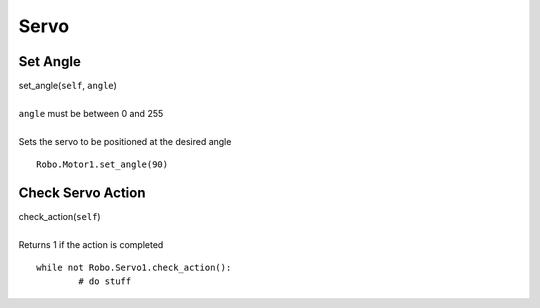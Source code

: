 =====
Servo
=====


Set Angle
#########

| set_angle(``self``, ``angle``)
| 
| ``angle`` must be between 0 and 255
| 
| Sets the servo to be positioned at the desired angle

::

	Robo.Motor1.set_angle(90) 
	
Check Servo Action
##################

| check_action(``self``)
| 
| Returns 1 if the action is completed

::

	while not Robo.Servo1.check_action():
		# do stuff
